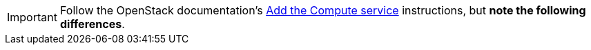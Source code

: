 [IMPORTANT]
Follow the OpenStack documentation's
http://docs.openstack.org/liberty/install-guide-rdo/nova.html[Add the Compute service]
instructions, but *note the following differences*.

